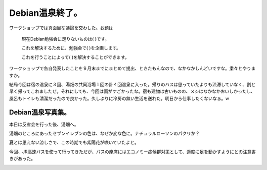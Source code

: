 Debian温泉終了。
================

ワークショップでは真面目な議論を交わした。お題は



   現在Debian勉強会に足りないものは(     )です。

   これを解決するために、勉強会で(     )を企画します。

   これを行うことによって(     )を解決することができます。





ワークショップで各自発表したことを９月末までにまとめて提出、ときたもんなので、なかなかしんどいですな。粛々とやりますか。



結局今回は宿の温泉に３回、湯畑の共同浴場１回の計４回温泉に入った。帰りのバスは思っていたよりも渋滞していなく、割と早く帰ってこれましたぜ。それにしても、今回は雨がすごかったな。宿も建物は古いものの、メシはなかなかおいしかったし、風呂もトイレも清潔だったので良かった。久しぶりに冷房の無い生活を送れた。明日から仕事したくないなぁ。w


Debian温泉写真集。
------------------


本日は反省会を行った後、湯畑へ。


.. image:: /img/20080817102146.jpg

湯畑のところにあったセブンイレブンの色は、なぜか変な色に。ナチュラルローソンのパクリか？


.. image:: /img/20080817102531.jpg

夏とは思えない涼しさで、この時期でも紫陽花が咲いていたよと。


.. image:: /img/20080817100658.jpg

今回、JR高速バスを使って行ってきただが、バスの座席にはエコノミー症候群対策として、適度に足を動かすようにとの注意書きがあった。


.. image:: /img/20080816100454.jpg






.. author:: default
.. categories:: Debian,meeting
.. tags::
.. comments::
